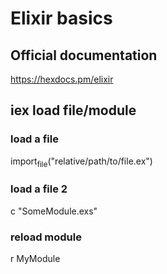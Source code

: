 * Elixir basics
** Official documentation
https://hexdocs.pm/elixir
** iex load file/module
*** load a file
import_file("relative/path/to/file.ex")
*** load a file 2
c "SomeModule.exs"
*** reload module
r MyModule
